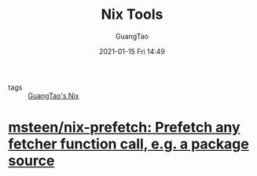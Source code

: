 #+TITLE: Nix Tools
#+AUTHOR: GuangTao
#+EMAIL: gtrunsec@hardenedlinux.org
#+DATE: 2021-01-15 Fri 14:49


#+OPTIONS:   H:3 num:t toc:t \n:nil @:t ::t |:t ^:nil -:t f:t *:t <:t


- tags :: [[file:guangtao_nix.org][GuangTao's Nix]]

* [[https://github.com/msteen/nix-prefetch][msteen/nix-prefetch: Prefetch any fetcher function call, e.g. a package source]]

